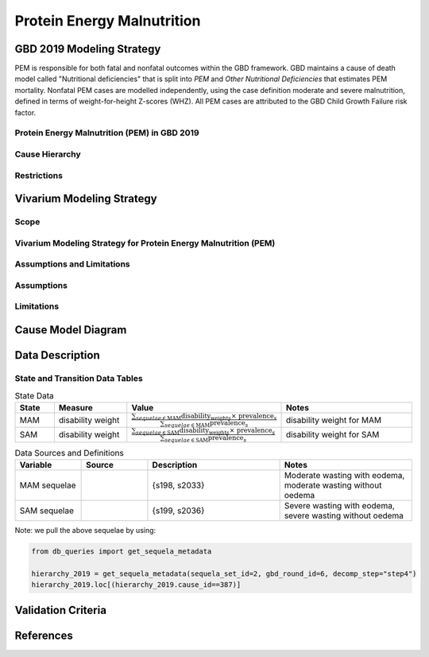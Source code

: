 .. _2019_cause_pem:

===========================
Protein Energy Malnutrition
===========================

GBD 2019 Modeling Strategy
--------------------------

PEM is responsible for both fatal and nonfatal outcomes within the GBD 
framework. GBD maintains a cause of death model called "Nutritional 
deficiencies" that is split into *PEM* and *Other Nutritional Deficiencies* that 
estimates PEM mortality. Nonfatal PEM cases are modelled independently, using 
the case definition moderate and severe malnutrition, defined in terms of 
weight-for-height Z-scores (WHZ). All PEM cases are attributed to the GBD Child 
Growth Failure risk factor.

.. todo::
   
   Finish filling in details


Protein Energy Malnutrition (PEM) in GBD 2019
+++++++++++++++++++++++++++++++++++++++++++++

Cause Hierarchy
+++++++++++++++

Restrictions
++++++++++++

Vivarium Modeling Strategy
--------------------------

Scope
+++++

Vivarium Modeling Strategy for Protein Energy Malnutrition (PEM)
++++++++++++++++++++++++++++++++++++++++++++++++++++++++++++++++

Assumptions and Limitations
+++++++++++++++++++++++++++

Assumptions
+++++++++++

Limitations
+++++++++++

Cause Model Diagram
-------------------

Data Description
----------------

State and Transition Data Tables
++++++++++++++++++++++++++++++++

.. list-table:: State Data
   :widths: 5 10 10 20
   :header-rows: 1

   * - State
     - Measure
     - Value
     - Notes
   * - MAM
     - disability weight
     - :math:`\frac{{\sum_{sequelae\in \text{MAM}}} \scriptstyle{\text{disability_weight}_s \times\ \text{prevalence}_s}}{{\sum_{sequelae\in \text{MAM}} \scriptstyle{\text{prevalence}_s}}}`
     - disability weight for MAM
   * - SAM
     - disability weight
     - :math:`\frac{{\sum_{sequelae\in \text{SAM}}} \scriptstyle{\text{disability_weight}_s \times\ \text{prevalence}_s}}{{\sum_{sequelae\in \text{SAM}} \scriptstyle{\text{prevalence}_s}}}`
     - disability weight for SAM


.. list-table:: Data Sources and Definitions
   :widths: 10 10 20 20
   :header-rows: 1

   * - Variable
     - Source
     - Description
     - Notes
   * - MAM sequelae
     - 
     - {s198, s2033}
     - Moderate wasting with eodema, moderate wasting without oedema
   * - SAM sequelae
     - 
     - {s199, s2036}
     - Severe wasting with eodema, severe wasting without oedema

Note: we pull the above sequelae by using:

.. code-block:: python

  from db_queries import get_sequela_metadata
  
  hierarchy_2019 = get_sequela_metadata(sequela_set_id=2, gbd_round_id=6, decomp_step="step4")
  hierarchy_2019.loc[(hierarchy_2019.cause_id==387)]

Validation Criteria
-------------------

References
----------
